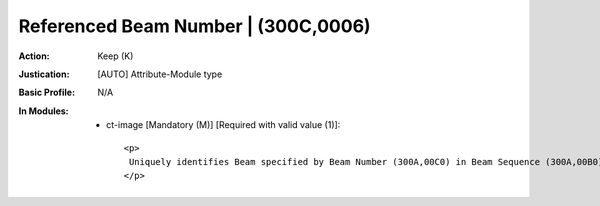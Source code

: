 ------------------------------------
Referenced Beam Number | (300C,0006)
------------------------------------
:Action: Keep (K)
:Justication: [AUTO] Attribute-Module type
:Basic Profile: N/A
:In Modules:
   - ct-image [Mandatory (M)] [Required with valid value (1)]::

       <p>
        Uniquely identifies Beam specified by Beam Number (300A,00C0) in Beam Sequence (300A,00B0) within referenced RT Plan or in Ion Beam Sequence (300A,03A2) within RT Ion Plan.
       </p>
